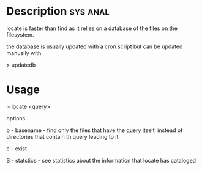 


* Description							   :sys:anal:
locate is faster than find as it relies on a database of the files on the filesystem.

the database is usually updated with a cron script but can be updated manually with

> updatedb

* Usage

> locate <query>

options

b - basename - find only the files that have the query itself, instead
of directories that contain th query leading to it

e - exist

S - statstics - see statistics about the information that locate has
cataloged
